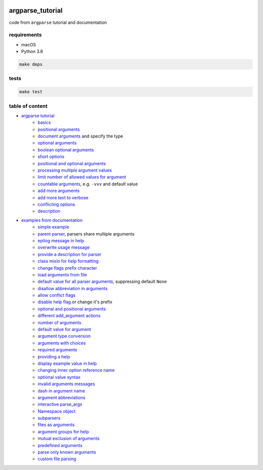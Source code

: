 .. image:: https://requires.io/github/lancelote/argparse_tutorial/requirements.svg?branch=master
    :target: https://requires.io/github/lancelote/argparse_tutorial/requirements/?branch=master

.. image:: https://travis-ci.org/lancelote/argparse_tutorial.svg?branch=master
    :target: https://travis-ci.org/lancelote/argparse_tutorial

argparse_tutorial
=================

code from ``argparse`` tutorial and documentation

requirements
------------

- macOS
- Python 3.6

.. code::

    make deps

tests
-----

.. code::

    make test

table of content
----------------

- `argparse tutorial`_
    - `basics`_
    - `positional arguments`_
    - `document arguments`_ and specify the type
    - `optional arguments`_
    - `boolean optional arguments`_
    - `short options`_
    - `positional and optional arguments`_
    - `processing multiple argument values`_
    - `limit number of allowed values for argument`_
    - `countable arguments`_, e.g. ``-vvv`` and default value
    - `add more arguments`_
    - `add more text to verbose`_
    - `conflicting options`_
    - `description`_
- `examples from documentation`_
    - `simple example`_
    - `parent parser`_, parsers share multiple arguments
    - `epilog message in help`_
    - `overwrite usage message`_
    - `provide a description for parser`_
    - `class mixin for help formatting`_
    - `change flags prefix character`_
    - `load arguments from file`_
    - `default value for all parser arguments`_, suppressing default ``None``
    - `disallow abbreviation in arguments`_
    - `allow conflict flags`_
    - `disable help flag`_ or change it's prefix
    - `optional and positional arguments`_
    - `different add_argument actions`_
    - `number of arguments`_
    - `default value for argument`_
    - `argument type conversion`_
    - `arguments with choices`_
    - `required arguments`_
    - `providing a help`_
    - `display example value in help`_
    - `changing inner option reference name`_
    - `optional value syntax`_
    - `invalid arguments messages`_
    - `dash in argument name`_
    - `argument abbreviations`_
    - `interactive parse_args`_
    - `Namespace object`_
    - `subparsers`_
    - `files as arguments`_
    - `argument groups for help`_
    - `mutual exclusion of arguments`_
    - `predefined arguments`_
    - `parse only known arguments`_
    - `custom file parsing`_

.. _argparse tutorial: https://docs.python.org/3/howto/argparse.html
.. _basics: tutorial/basics.py
.. _positional arguments: tutorial/positional_arguments.py
.. _document arguments: tutorial/document_arguments.py
.. _optional arguments: tutorial/optional_arguments.py
.. _boolean optional arguments: tutorial/optional_arguments.py
.. _short options: tutorial/short_options.py
.. _positional and optional arguments: tutorial/positional_and_optional.py
.. _processing multiple argument values: tutorial/process_different_arg_values.py
.. _limit number of allowed values for argument: tutorial/strict_set_of_args_values.py
.. _countable arguments: tutorial/countable_arguments.py
.. _add more arguments: tutorial/more_arguments.py
.. _add more text to verbose: tutorial/more_verbose_text.py
.. _conflicting options: tutorial/conflicting_options.py
.. _description: tutorial/description.py
.. _examples from documentation: https://docs.python.org/3/library/argparse.html
.. _simple example: documentation/simple_example.py
.. _parent parser: documentation/parents.py
.. _epilog message in help: documentation/epilog.py
.. _overwrite usage message: documentation/usage.py
.. _provide a description for parser: documentation/parser_description.py
.. _class mixin for help formatting: documentation/formatter_class.py
.. _change flags prefix character: documentation/prefix_chars.py
.. _load arguments from file: documentation/fromfile_prefix_chars.py
.. _default value for all parser arguments: documentation/argument_default.py
.. _disallow abbreviation in arguments: documentation/allow_abbrev.py
.. _allow conflict flags: documentation/conflict_handler.py
.. _disable help flag: documentation/add_help.py
.. _optional and positional arguments: documentation/name_or_flags.py
.. _different add_argument actions: documentation/action.py
.. _number of arguments: documentation/nargs.py
.. _default value for argument: documentation/default.py
.. _argument type conversion: documentation/convert_type.py
.. _arguments with choices: documentation/choices.py
.. _required arguments: documentation/required.py
.. _providing a help: documentation/help.py
.. _display example value in help: documentation/metavar.py
.. _changing inner option reference name: documentation/dest.py
.. _optional value syntax: documentation/optional.py
.. _invalid arguments messages: documentation/invalid.py
.. _dash in argument name: documentation/dash.py
.. _argument abbreviations: documentation/abbreviations.py
.. _interactive parse_args: documentation/parse_args.py
.. _Namespace object: documentation/namespace.py
.. _subparsers: documentation/subparsers.py
.. _files as arguments: documentation/files.py
.. _argument groups for help: documentation/groups.py
.. _mutual exclusion of arguments: documentation/mutual_exclusion.py
.. _predefined arguments: documentation/predefined.py
.. _parse only known arguments: documentation/known.py
.. _custom file parsing: documentation/custom_file_parsing.py
